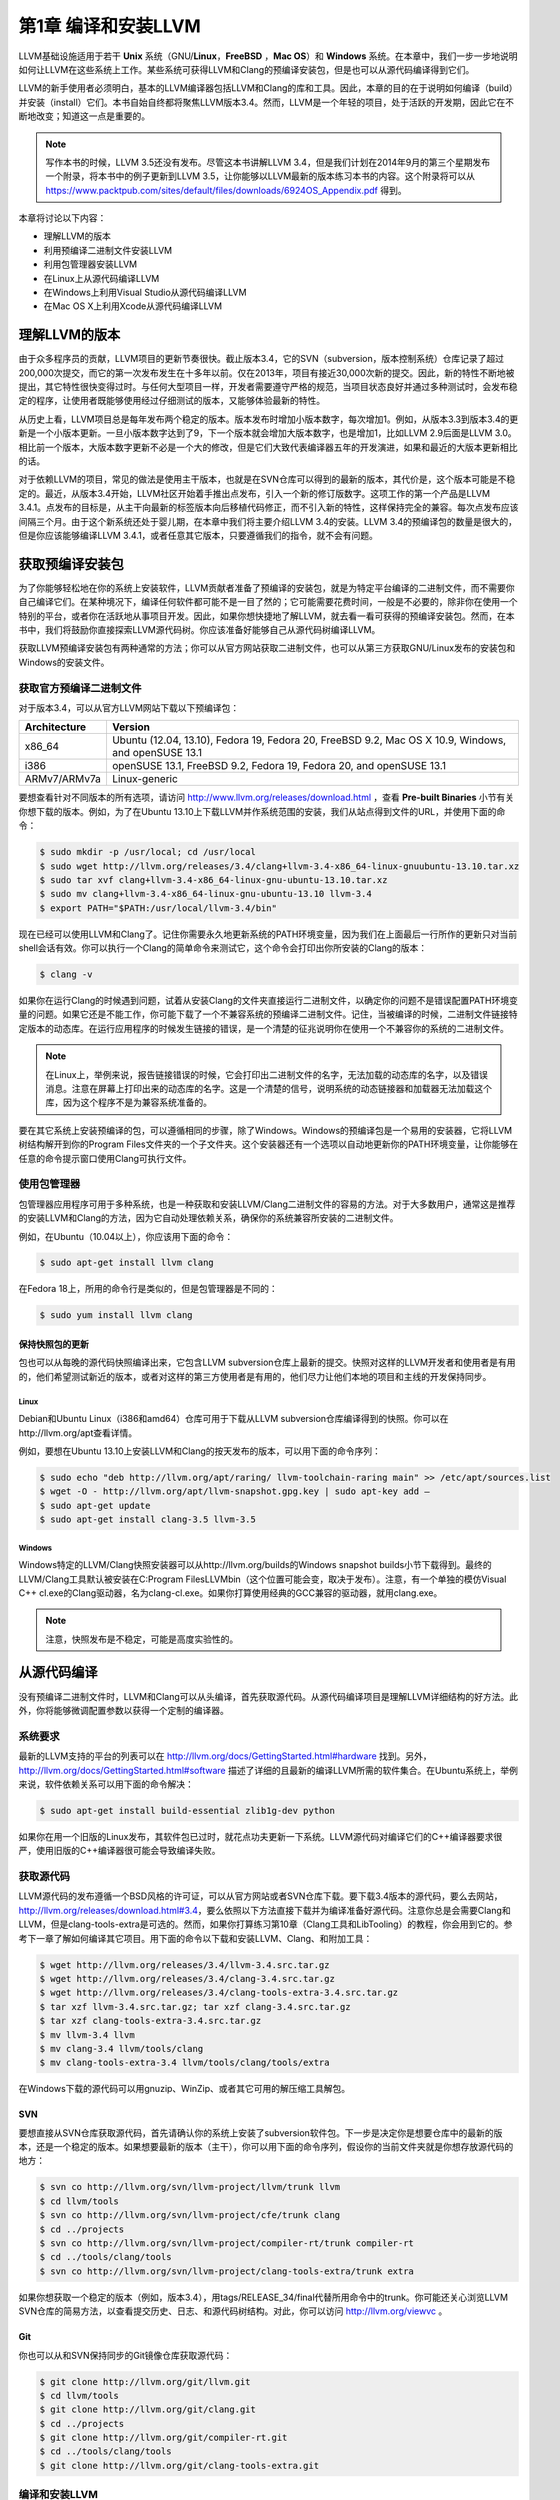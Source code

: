 第1章 编译和安装LLVM
##########################

LLVM基础设施适用于若干 **Unix** 系统（GNU/**Linux**，**FreeBSD** ，**Mac OS**）和 **Windows** 系统。在本章中，我们一步一步地说明如何让LLVM在这些系统上工作。某些系统可获得LLVM和Clang的预编译安装包，但是也可以从源代码编译得到它们。

LLVM的新手使用者必须明白，基本的LLVM编译器包括LLVM和Clang的库和工具。因此，本章的目的在于说明如何编译（build）并安装（install）它们。本书自始自终都将聚焦LLVM版本3.4。然而，LLVM是一个年轻的项目，处于活跃的开发期，因此它在不断地改变；知道这一点是重要的。

.. note::

    写作本书的时候，LLVM 3.5还没有发布。尽管这本书讲解LLVM 3.4，但是我们计划在2014年9月的第三个星期发布一个附录，将本书中的例子更新到LLVM 3.5，让你能够以LLVM最新的版本练习本书的内容。这个附录将可以从 `https://www.packtpub.com/sites/default/files/downloads/6924OS_Appendix.pdf <https://www.packtpub.com/sites/default/files/downloads/6924OS_Appendix.pdf>`_ 得到。

本章将讨论以下内容：

* 理解LLVM的版本
* 利用预编译二进制文件安装LLVM
* 利用包管理器安装LLVM
* 在Linux上从源代码编译LLVM
* 在Windows上利用Visual Studio从源代码编译LLVM
* 在Mac OS X上利用Xcode从源代码编译LLVM

理解LLVM的版本
******************

由于众多程序员的贡献，LLVM项目的更新节奏很快。截止版本3.4，它的SVN（subversion，版本控制系统）仓库记录了超过200,000次提交，而它的第一次发布发生在十多年以前。仅在2013年，项目有接近30,000次新的提交。因此，新的特性不断地被提出，其它特性很快变得过时。与任何大型项目一样，开发者需要遵守严格的规范，当项目状态良好并通过多种测试时，会发布稳定的程序，让使用者既能够使用经过仔细测试的版本，又能够体验最新的特性。

从历史上看，LLVM项目总是每年发布两个稳定的版本。版本发布时增加小版本数字，每次增加1。例如，从版本3.3到版本3.4的更新是一个小版本更新。一旦小版本数字达到了9，下一个版本就会增加大版本数字，也是增加1，比如LLVM 2.9后面是LLVM 3.0。相比前一个版本，大版本数字更新不必是一个大的修改，但是它们大致代表编译器五年的开发演进，如果和最近的大版本更新相比的话。

对于依赖LLVM的项目，常见的做法是使用主干版本，也就是在SVN仓库可以得到的最新的版本，其代价是，这个版本可能是不稳定的。最近，从版本3.4开始，LLVM社区开始着手推出点发布，引入一个新的修订版数字。这项工作的第一个产品是LLVM 3.4.1。点发布的目标是，从主干向最新的标签版本向后移植代码修正，而不引入新的特性，这样保持完全的兼容。每次点发布应该间隔三个月。由于这个新系统还处于婴儿期，在本章中我们将主要介绍LLVM 3.4的安装。LLVM 3.4的预编译包的数量是很大的，但是你应该能够编译LLVM 3.4.1，或者任意其它版本，只要遵循我们的指令，就不会有问题。

获取预编译安装包
****************

为了你能够轻松地在你的系统上安装软件，LLVM贡献者准备了预编译的安装包，就是为特定平台编译的二进制文件，而不需要你自己编译它们。在某种境况下，编译任何软件都可能不是一目了然的；它可能需要花费时间，一般是不必要的，除非你在使用一个特别的平台，或者你在活跃地从事项目开发。因此，如果你想快捷地了解LLVM，就去看一看可获得的预编译安装包。然而，在本书中，我们将鼓励你直接探索LLVM源代码树。你应该准备好能够自己从源代码树编译LLVM。

获取LLVM预编译安装包有两种通常的方法；你可以从官方网站获取二进制文件，也可以从第三方获取GNU/Linux发布的安装包和Windows的安装文件。

获取官方预编译二进制文件
========================

对于版本3.4，可以从官方LLVM网站下载以下预编译包：

============ ===================================================================================================
Architecture Version
============ ===================================================================================================
x86_64       Ubuntu (12.04, 13.10), Fedora 19, Fedora 20, FreeBSD 9.2, Mac OS X 10.9, Windows, and openSUSE 13.1
i386         openSUSE 13.1, FreeBSD 9.2, Fedora 19, Fedora 20, and openSUSE 13.1
ARMv7/ARMv7a Linux-generic
============ ===================================================================================================


要想查看针对不同版本的所有选项，请访问 http://www.llvm.org/releases/download.html ，查看 **Pre-built Binaries** 小节有关你想下载的版本。例如，为了在Ubuntu 13.10上下载LLVM并作系统范围的安装，我们从站点得到文件的URL，并使用下面的命令：

.. code-block:: bash

    $ sudo mkdir -p /usr/local; cd /usr/local
    $ sudo wget http://llvm.org/releases/3.4/clang+llvm-3.4-x86_64-linux-gnuubuntu-13.10.tar.xz
    $ sudo tar xvf clang+llvm-3.4-x86_64-linux-gnu-ubuntu-13.10.tar.xz
    $ sudo mv clang+llvm-3.4-x86_64-linux-gnu-ubuntu-13.10 llvm-3.4
    $ export PATH="$PATH:/usr/local/llvm-3.4/bin"

现在已经可以使用LLVM和Clang了。记住你需要永久地更新系统的PATH环境变量，因为我们在上面最后一行所作的更新只对当前shell会话有效。你可以执行一个Clang的简单命令来测试它，这个命令会打印出你所安装的Clang的版本：

.. code-block:: bash

    $ clang -v

如果你在运行Clang的时候遇到问题，试着从安装Clang的文件夹直接运行二进制文件，以确定你的问题不是错误配置PATH环境变量的问题。如果它还是不能工作，你可能下载了一个不兼容系统的预编译二进制文件。记住，当被编译的时候，二进制文件链接特定版本的动态库。在运行应用程序的时候发生链接的错误，是一个清楚的征兆说明你在使用一个不兼容你的系统的二进制文件。

.. note::

    在Linux上，举例来说，报告链接错误的时候，它会打印出二进制文件的名字，无法加载的动态库的名字，以及错误消息。注意在屏幕上打印出来的动态库的名字。这是一个清楚的信号，说明系统的动态链接器和加载器无法加载这个库，因为这个程序不是为兼容系统准备的。

要在其它系统上安装预编译的包，可以遵循相同的步骤，除了Windows。Windows的预编译包是一个易用的安装器，它将LLVM树结构解开到你的Program Files文件夹的一个子文件夹。这个安装器还有一个选项以自动地更新你的PATH环境变量，让你能够在任意的命令提示窗口使用Clang可执行文件。

使用包管理器
============

包管理器应用程序可用于多种系统，也是一种获取和安装LLVM/Clang二进制文件的容易的方法。对于大多数用户，通常这是推荐的安装LLVM和Clang的方法，因为它自动处理依赖关系，确保你的系统兼容所安装的二进制文件。

例如，在Ubuntu（10.04以上），你应该用下面的命令：

.. code-block:: bash

    $ sudo apt-get install llvm clang

在Fedora 18上，所用的命令行是类似的，但是包管理器是不同的：

.. code-block:: bash

    $ sudo yum install llvm clang

保持快照包的更新
----------------

包也可以从每晚的源代码快照编译出来，它包含LLVM subversion仓库上最新的提交。快照对这样的LLVM开发者和使用者是有用的，他们希望测试新近的版本，或者对这样的第三方使用者是有用的，他们尽力让他们本地的项目和主线的开发保持同步。

Linux
^^^^^

Debian和Ubuntu Linux（i386和amd64）仓库可用于下载从LLVM subversion仓库编译得到的快照。你可以在http://llvm.org/apt查看详情。

例如，要想在Ubuntu 13.10上安装LLVM和Clang的按天发布的版本，可以用下面的命令序列：

.. code-block:: bash

    $ sudo echo "deb http://llvm.org/apt/raring/ llvm-toolchain-raring main" >> /etc/apt/sources.list
    $ wget -O - http://llvm.org/apt/llvm-snapshot.gpg.key | sudo apt-key add –
    $ sudo apt-get update
    $ sudo apt-get install clang-3.5 llvm-3.5

Windows
^^^^^^^

Windows特定的LLVM/Clang快照安装器可以从http://llvm.org/builds的Windows snapshot builds小节下载得到。最终的LLVM/Clang工具默认被安装在C:\Program Files\LLVM\bin（这个位置可能会变，取决于发布）。注意，有一个单独的模仿Visual C++ cl.exe的Clang驱动器，名为clang-cl.exe。如果你打算使用经典的GCC兼容的驱动器，就用clang.exe。

.. note::

    注意，快照发布是不稳定，可能是高度实验性的。

从源代码编译
************

没有预编译二进制文件时，LLVM和Clang可以从头编译，首先获取源代码。从源代码编译项目是理解LLVM详细结构的好方法。此外，你将能够微调配置参数以获得一个定制的编译器。

系统要求
========

最新的LLVM支持的平台的列表可以在 http://llvm.org/docs/GettingStarted.html#hardware 找到。另外， http://llvm.org/docs/GettingStarted.html#software 描述了详细的且最新的编译LLVM所需的软件集合。在Ubuntu系统上，举例来说，软件依赖关系可以用下面的命令解决：

.. code-block:: bash

    $ sudo apt-get install build-essential zlib1g-dev python

如果你在用一个旧版的Linux发布，其软件包已过时，就花点功夫更新一下系统。LLVM源代码对编译它们的C++编译器要求很严，使用旧版的C++编译器很可能会导致编译失败。

获取源代码
==========

LLVM源代码的发布遵循一个BSD风格的许可证，可以从官方网站或者SVN仓库下载。要下载3.4版本的源代码，要么去网站，http://llvm.org/releases/download.html#3.4，要么依照以下方法直接下载并为编译准备好源代码。注意你总是会需要Clang和LLVM，但是clang-tools-extra是可选的。然而，如果你打算练习第10章（Clang工具和LibTooling）的教程，你会用到它的。参考下一章了解如何编译其它项目。用下面的命令以下载和安装LLVM、Clang、和附加工具：

.. code-block:: bash

    $ wget http://llvm.org/releases/3.4/llvm-3.4.src.tar.gz
    $ wget http://llvm.org/releases/3.4/clang-3.4.src.tar.gz
    $ wget http://llvm.org/releases/3.4/clang-tools-extra-3.4.src.tar.gz
    $ tar xzf llvm-3.4.src.tar.gz; tar xzf clang-3.4.src.tar.gz
    $ tar xzf clang-tools-extra-3.4.src.tar.gz
    $ mv llvm-3.4 llvm
    $ mv clang-3.4 llvm/tools/clang
    $ mv clang-tools-extra-3.4 llvm/tools/clang/tools/extra

在Windows下载的源代码可以用gnuzip、WinZip、或者其它可用的解压缩工具解包。

SVN
---

要想直接从SVN仓库获取源代码，首先请确认你的系统上安装了subversion软件包。下一步是决定你是想要仓库中的最新的版本，还是一个稳定的版本。如果想要最新的版本（主干），你可以用下面的命令序列，假设你的当前文件夹就是你想存放源代码的地方：

.. code-block:: bash

    $ svn co http://llvm.org/svn/llvm-project/llvm/trunk llvm
    $ cd llvm/tools
    $ svn co http://llvm.org/svn/llvm-project/cfe/trunk clang
    $ cd ../projects
    $ svn co http://llvm.org/svn/llvm-project/compiler-rt/trunk compiler-rt
    $ cd ../tools/clang/tools
    $ svn co http://llvm.org/svn/llvm-project/clang-tools-extra/trunk extra

如果你想获取一个稳定的版本（例如，版本3.4），用tags/RELEASE_34/final代替所用命令中的trunk。你可能还关心浏览LLVM SVN仓库的简易方法，以查看提交历史、日志、和源代码树结构。对此，你可以访问 http://llvm.org/viewvc 。

Git
---

你也可以从和SVN保持同步的Git镜像仓库获取源代码：

.. code-block:: bash

    $ git clone http://llvm.org/git/llvm.git
    $ cd llvm/tools
    $ git clone http://llvm.org/git/clang.git
    $ cd ../projects
    $ git clone http://llvm.org/git/compiler-rt.git
    $ cd ../tools/clang/tools
    $ git clone http://llvm.org/git/clang-tools-extra.git

编译和安装LLVM
==================

这里会解释编译和安装LLVM的多种方法。

利用自动工具生成的配置脚本
--------------------------

编译LLVM的标准方法，是通过配置脚本生成平台特定的Makefile，这些脚本是由GNU的自动工具创建的。此编译系统是相当流行的，你大概知道它。它支持若干不同的配置选项。

.. note::

    只有当你想要修改LLVM编译系统的时候，你才需要在你的机器上安装GNU自动工具，在这种情况下，你将生成新的配置脚本。通常，这是不必要的。

花一点时间，用下面的命令看一下可能的选项：

.. code-block:: bash

    $ cd llvm
    $ ./configure --help

其中一些选项需要简单的解释：

* ``--enable-optimized`` ：这个选项让我们能够编译得到不支持调试且开启优化的LLVM/Clang。默认，这个选项是关闭的。调试支持，还有关闭优化，是被推荐的，如果你用LLVM库作开发，但是对于实际应用，就应该舍弃之，因为关闭优化会导致LLVM极大地降速。
* ``--enable-assertions`` ：这个选项开启代码中的断言。在开发LLVM核心库的时候，这个选项非常有用。默认，它是开启的。
* ``--enable-shared`` ：这个选项让我们能够将LLVM/Clang库编译为共享库，并用之链接LLVM工具。如果你计划在LLVM编译系统之外开发一个工具，并且希望动态地链接LLVM库，就应该开启它。默认，这个选项是关闭的。
* ``--enable-jit`` ：这个选项为所有支持即时编译（Just-In-Time Compilation）的目标开启即时编译。默认，它是开启的。
* ``--prefix`` ：这是安装目录的路径，最终的LLVM/Clang工具和库会被安装到这里；例如，--prefix=/usr/local/llvm，这样二进制文件会安装到/usr/local/llvm/bin，库文件会安装到/usr/local/llvm/lib。
* ``--enable-targets`` ：这个选项让我们能够选择一组目标，编译器必须能够为这些目标生成代码。值得提及的是，LLVM能够作交叉编译，也就是说，编译得到的程序将在其它平台上运行，例如ARM、MIPS等。这个选项指定代码生成库需要包含哪些后端。默认，所有的目标都会被编译，但是通过仅仅指定你所关心的目标，你可以节省编译时间。


.. note::

    这个选项不足于生成独立的交叉编译器。参考第8章（交叉平台编译）了解生成交叉编译器的必要的步骤。

以期望的参数运行配置命令之后，你需要用经典的make和make install二重奏完成编译。我们接下来会给你一个例子。

以Unix编译和配置
^^^^^^^^^^^^^^^^^^^^

在这个例子中，我们会用一组命令序列编译得到一个不优化（支持调试）的LLVM/Clang，这些命令适用于任意基于Unix的系统或者Cygwin。我们会编译它，将它安装在我们的home目录，而不是如前面的例子所示的那样，将它安装在/usr/local/llvm，以说明如何在无根权限的情况下安装LLVM。这是作为一个开发者所习以为常的。这样，你还可以安装并维护多个版本。如果你想要，你可以修改安装文件夹为/usr/local/llvm，作系统范围的安装。只不过记得在创建安装目录并运行make install的时候，使用sudo命令。所用的命令序列如下：

.. code-block:: bash

    $ mkdir where-you-want-to-install
    $ mkdir where-you-want-to-build
    $ cd where-you-want-to-build

在这一节，我们会创建一个单独的目录来存放目标文件，即编译中间副产品。不要在存放源代码的相同的文件夹中编译。使用下面的命令，其中的参数在前面小节解释过了：

.. code-block:: bash

    $ /PATH_TO_SOURCE/configure --disable-optimized --prefix=../where-youwant-
    to-install
    $ make && make install

可选地，你可以用make -jN命令来启动最多N个编译器实例并行地工作，以加速编译过程。例如，你可以试验make -j4（或者更大一点的数字），如果你的处理器是四核的。

编译并安装所有组件需要一点时间。注意，编译脚本也会处理你所下载的存放在LLVM源代码树中的其它仓库目录。不需要单独地配置Clang或Clang附加工具。
为了检查编译是否成功，使用shell命令echo $?总是可行的。shell变量$?返回你在shell会话中运行的最后一个进程的退出码，而echo将它打印在屏幕上。因此，重要的是在你的make命令之后立即运行这个命令。如果编译成功了，make命令总是返回0，如其它成功完成执行的程序一样：

.. code-block:: bash

    $ echo $?
    0

配置你的shell的PATH环境变量，使得能够轻松地访问刚刚安装的二进制文件，然后通过查询Clang版本来完成第一次测试：

.. code-block:: bash

    $ export PATH="$PATH:where-you-want-to-install/bin"
    $ clang –v
    clang version 3.4

利用CMake和Ninja
--------------------------

LLVM给出了另一种交叉平台编译系统，代替传统的配置脚本，它是基于CMake的。CMake可以为你的平台生成专用的Makefile，其生成方法和配置脚本一样，但是CMake更加灵活，还可以为其它系统生成编译文件，例如Ninja，Xcode，和Visual Studio。

另一方面，Ninja是一种小巧且快速的编译系统，代替GNU Make和它关联的Makefile。如果你对Ninja背后的动机和故事感到好奇，就去访问 http://aosabook.org/en/posa/ninja.html 。CMake可以被配置为生成Ninja编译文件，而不是Makefile，让你可以选择使用CMake和GNU Make，或者CMake和Ninja。

然而，利用后者，可以让你享受非常快的来回的时光，当你修改LLVM源代码并重编译它的时候。这种场景会尤其有用，如果你想要在LLVM源代码树内部开发一个工具或者插件，并且依靠LLVM编译系统来编译你的项目。

确定你已经安装CMake和Ninja。例如，在Ubuntu系统上，运行下面的命令：

.. code-block:: bash

    $ sudo apt-get install cmake ninja-build

LLVM和CMake还提供了若干编译定制选项。完整的选项列表可以从 http://llvm.org/docs/CMake.html 得到。下面给出了一个选项列表，它和我们之前介绍的基于自动工具的编译系统的选项集相对应。这些选项的默认值和相应的配置脚本选项的默认值一样：

* ``CMAKE_BUILD_TYPE`` ：这是一个字符串值，指定编译类型是Release还是Debug。Release编译等价于配置脚本中的 ``--enable-optimized`` 选项，而Debug编译等价于 ``--disable-optimized`` 选项。
* ``CMAKE_ENABLE_ASSERTIONS`` ：这是一个布尔值，对应 ``--enable-assertions`` 配置选项。
* ``BUILD_SHARED_LIBS`` ：这是一个布尔值，对应 ``--enable-shared`` 配置选项，指定这些库是共享的还是静态的。Windows平台不支持共享库。
* ``CMAKE_INSTALL_PREFIX`` ：这是一个字符串值，对应 ``--prefix`` 配置脚本，指定安装路径。
* ``LLVM_TARGETS_TO_BUILD`` ：这是一个以分号分隔的要编译的目标的列表，大致对应--enable-targets配置选项中以逗号分隔的目标的列表。

要想设置这些成对的参数-数值中的任意一个，就将 ``-DPARAMETER=value`` 参数传送给cmake命令。

在Unix上利用CMake和Ninja编译
^^^^^^^^^^^^^^^^^^^^^^^^^^^^^^^^^^^^^^^^^^

我们将重新产生之前为配置脚本给出的相同的例子，但是这次，我们将用CMake和Ninja编译它：

首先，创建一个文件夹以存放编译和安装文件：

.. code-block:: bash

    $ mkdir where-you-want-to-build
    $ mkdir where-you-want-to-install
    $ cd where-you-want-to-build

记住，你需要用一个和存放LLVM源代码的文件夹不同的文件夹。接下来，是时候以你选择的选项集合启动CMake了：

.. code-block:: bash

    $ cmake /PATHTOSOURCE -G Ninja -DCMAKE_BUILD_TYPE="Debug" -DCMAKE_INSTALL_PREFIX="../where-you-want-to-install"

你应该用你的LLVM源代码文件夹的绝对位置代替/PATHTOSOURCE。你可以省去参数-G Ninja，如果你想使用传统的GNU Makefile。现在，根据你的选择，执行ninja或者make，以完成编译。对于ninja来说，用下面的命令：

.. code-block:: bash

    $ ninja && ninja install

对于make来说，使用下面的命令：

.. code-block:: bash

    $ make && make install

如之前我们在上一个例子中所做的那样，我们可以输入一个简单的命令来检查编译成功与否。记住，在最后的编译命令之后立即使用它，中间不能运行其它命令，因为它返回的是当前shell会话中你运行的最后的程序的退出码：

.. code-block:: bash

    $ echo $?
    0

如果前面的命令返回0，就说明编译成功了。最后，配置你的PATH环境变量，使用你的新的编译器：

.. code-block:: bash

    $ export PATH=$PATH:where-you-want-to-instll/bin
    $ clang -v

解决编译错误
^^^^^^^^^^^^

如果编译命令返回一个非零值，就意味着发生了错误。在这种情况下，Make或者Ninja会打印这个错误让你查看它。务必集中分析出现的第一个错误。在一个LLVM的稳定发布版本中，编译错误典型地发生在你的系统未达到所需的软件版本的标准的时候。最常见的问题源于使用了一个过时的编译器。例如，使用GNU g++ 版本4.4.3编译LLVM 3.4会导致下面的编译错误，在成功地编译了过半的LLVM源代码之后：

.. code-block:: bash

    [1385/2218] Building CXX object projects/compiler-rt/lib/interception/
    CMakeFiles/RTInterception.i386.dir/interception_type_test.cc.o
    FAILED: /usr/bin/c++ (...)_test.cc.o -c /local/llvm-3.3/llvm/projects/
    compiler-rt/lib/interception/interception_type_test.cc
    test.cc:28: error: reference to 'OFF64_T' is ambiguous
    interception.h:31: error: candidates are: typedef __sanitizer::OFF64_T
    OFF64_T
    sanitizer_internal_defs.h:80: error: typedef __
    sanitizer::u64 __sanitizer::OFF64_T

为了解决这个错误，你要改动LLVM源代码以规避这个问题（如果你上网搜索或者亲自去查看源代码，你会找到解决它的方法），但是你不想修正你想要编译的每一个LLVM版本。更新你的编译器简单多了，肯定也是最适当的解决方案。

一般来说，当你在一个稳定版本中遇到编译错误时，就专心地去寻找你的系统和推荐的设置之间的差异。记住，稳定的版本已经在若干平台上测试过了。另一方面，如果你尝试着编译一个不稳定的SVN发布版本，那么一个近期的提交破坏了在你的系统上的编译是可能的，而回退到一个可用的SVN发布版本也是容易的。

利用其它的Unix方法
----------------------

一些Unix系统提供了包管理器，它们自动从源代码编译并安装应用程序。它们提供了对等的源代码编译功能，此功能预先在你的系统上测试过，也会尝试解决包依赖问题。现在我们将在编译并安装LLVM和Clang的上下文中评估这样的平台：

* 对于使用MacParts的Mac OS X，我们可以使用下面的命令：

    .. code-block:: bash

        $ port install llvm-3.4 clang-3.4

* 对于使用Homebrew的Mac OS X，我们可以使用下面的命令：

    .. code-block:: bash

        $ brew install llvm -with-clang

* 对于使用ports的FreeBSD 9.1，我们可以使用下面的命令（注意，从FreeBSD 10开始，Clang是默认的编译器，因此它已经安装好了）：

    .. code-block:: bash

        $ cd /usr/ports/devel/llvm34
        $ make install
        $ cd /usr/ports/lang/clang34
        $ make install

* 对于Gentoo Linux，我们可以使用下面的命令：

    .. code-block:: bash

        $ emerge sys-devel/llvm-3.4 sys-devel/clang-3.4

Windows和Microsoft Visual Studio
=================================

为了在Microsoft Windows上编译LLVM和Clang，我们要使用Microsoft Visual Sdudio 2012和Windows 8。执行下面的步骤：

1. 获取一份Microsoft Visual Studio 2012的副本。
2. 下载并安装官方的CMake工具二进制发布版本，下载地址http://www.cmake.org。在安装的时候，务必勾选Add CMake to the system PATH for all users选项。
3. CMake会生成Visual Studio所需的项目文件以配置并编译LLVM。首先，运行cmake-gui图形工具。然后，点击Browse Source ...按钮，选择LLVM源代码目录。接着，点击Browse Build按钮，选择一个存放CMake生成文件的目录，将来Visual Studio会使用它，如下面的截屏所示：

.. figure:: ch01/cmake_2.8.11.2_config.png
   :align: center

4. 点击Add Entry并定义CMAKE_INSTALL_PREFIX以指定LLVM工具的安装路径，如下面的截屏所示：

.. figure:: ch01/add_cache_entry1.png
   :align: center

5. 此外，可以通过LLVM_TARGETS_TO_BUILD指定支持的目标集合，如下面的截屏所示。可选地，你可以添加任意其它的项来定义我们之前讨论过的CMake参数。

.. figure:: ch01/add_cache_entry2.png
   :align: center

6. 点击Configure按钮。弹出的窗口询问使用什么项目生成器和编译器；选择Visual Studio 2012（选项Visual Studio 11）和Use default native compilers。点击Finish，如下面的截屏所示：

.. figure:: ch01/cmake-gui.png
   :align: center

.. note::

    对于Visual Studio 2013，使用Visual Studio 12生成器。生成器的名字使用Visual Studio版本，而不是它的商业名称。

7. 在配置完成之后，点击Generate按钮。这样，Visual Studio solution文件，LLVM.sln，会被写到指定的build目录中。进入这个目标，双击这个文件；它会在Visual Studio中打开LLVM solution。
8. 要想自动地编译并安装LLVM/Clang，在左边的树视图中，展开CMakePredefinedTargets，右击INSTALL，选择Build选项。预定义的INSTALL目标会指示系统编译并安装所有LLVM/Clang的工具和库，如下面的截屏所示：

.. figure:: ch01/vs_build_llvm.png
   :align: center

9. 要想有选择地编译并安装指定的工具和库，就在左侧的树视图窗口中选择相应的项，右击它并选择Build选项。
10. 将LLVM二进制安装目录添加到系统的PATH环境变量。

在我们的例子中，安装目录是C:\Program Files (X86)\LLVM\install\bin。若要不更新PATH环境变量就测试安装成功与否，就在命令提示窗口运行下面的命令：

.. code-block:: bash

    C:>"C:\Program Files (x86)\LLVM\install\bin\clang.exe" –v
    clang version 3.4...

Mac OS X和Xcode
================

尽管利用前面描述的常规Unix指令可以为Mac OS X编译LLVM，但是也可以利用Xcode：

1. 获取Xcode的副本。
2. 下载并安装官方CMake工具的二进制发布，下载地址 http://www.cmake.org 。不要忘记勾选Add CMake to the system PATH for all users选项。

.. figure:: ch01/mac_cmake.png
   :align: center

3. CMake能够生成Xcode的项目文件。首先，运行cmake-gui图形工具。然后，如前面的截屏所示，点击Browse Source按钮并选择LLVM源代码目录。接着，点击Browse Build按钮并选择存放CMake生成文件的目录，Xcode会使用这些文件。
4. 点击Add Entry，定义CMAKE_INSTALL_PREFIX以指定LLVM工具的安装路径。

.. figure:: ch01/mac_cmake_prefix.png
   :align: center

5. 还有，支持的目标集合可以通过LLVM_TARGETS_TO_BUILD定义。可选地，你可以添加任意其它的定义CMake参数的项，我们之前讨论过这些参数。

.. figure:: ch01/mac_cmake_targets.png
   :align: center

6. Xcode不支持生成LLVM位置无关代码（PIC，Position Independent Code）库。点击Add Entry并添加LLVM_ENABLE_PIC变量，它是BOOL类型，空着勾选框，如下面的截屏所示：

.. figure:: ch01/mac_cmake_pic.png
   :align: center

7. 点击Configure按钮。弹出的对话框询问这个项目的生成器和要用的编译器。选择Xcode和Use default native compilers。点击Finish按钮结束配置过程，如下面的截屏所示：

.. figure:: ch01/mac_cmake_config.png
   :align: center

8. 完成配置之后，点击Generate按钮。随即，LLVM.xcodeproj文件会被写到build目录中，这个目录是之前设置的。进入这个目录并双击这个文件，这样就会在Xcode中打开LLVM项目。
9. 为了编译并安装LLVM/Clang，选择install方案。

.. figure:: ch01/xcode_install_llvm.png
   :align: center

10. 接下来，点击Product菜单，然后选择Build选项，如下面的截屏所示：

.. figure:: ch01/xcode_build_llvm.png
   :align: center

11. 将LLVM二进制文件的安装目录添加到系统的PATH环境变量中。

在我们的例子中，安装二进制的文件夹是/Users/Bruno/llvm/install/bin。为了测试安装是否成功，从安装目录运行clang工具，如下所示：

.. code-block:: bash

    $ /Users/Bruno/llvm/install/bin/clang –v
    clang version 3.4...

总结
****

本章详细地说明了如何安装LLVM和Clang，演示了如何使用官方预编译安装包的现成二进制文件，第三方的包管理器，以及每天的代码快照。此外，我们详细介绍了如何在不同的操作系统环境下从源代码编译LLVM项目，利用标准的Unix工具和IDE。

在下一章，我们将介绍如何安装其它的基于LLVM的项目，你可能会用到它们。典型地，这些外部项目实现了一些工具，它们不属于主LLVM SVN仓库，并且是单独发布的。





